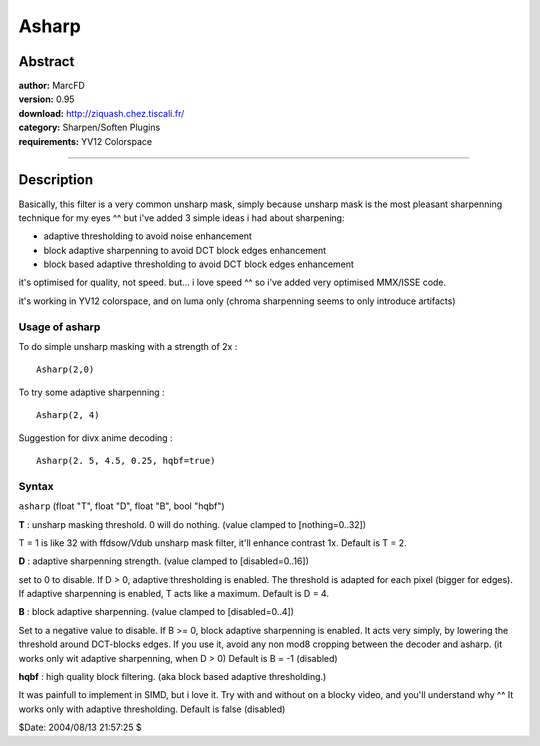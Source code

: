 
Asharp
======


Abstract
--------

| **author:** MarcFD
| **version:** 0.95
| **download:** `<http://ziquash.chez.tiscali.fr/>`_
| **category:** Sharpen/Soften Plugins
| **requirements:** YV12 Colorspace

--------


Description
-----------

Basically, this filter is a very common unsharp mask, simply because unsharp
mask is the most pleasant sharpenning technique for my eyes ^^
but i've added 3 simple ideas i had about sharpening:

- adaptive thresholding to avoid noise enhancement
- block adaptive sharpenning to avoid DCT block edges enhancement
- block based adaptive thresholding to avoid DCT block edges enhancement

it's optimised for quality, not speed. but... i love speed ^^
so i've added very optimised MMX/ISSE code.

it's working in YV12 colorspace, and on luma only
(chroma sharpenning seems to only introduce artifacts)

Usage of asharp
~~~~~~~~~~~~~~~

To do simple unsharp masking with a strength of 2x :

::

    Asharp(2,0)

To try some adaptive sharpenning :

::

    Asharp(2, 4)

Suggestion for divx anime decoding :

::

    Asharp(2. 5, 4.5, 0.25, hqbf=true)

Syntax
~~~~~~

``asharp`` (float "T", float "D", float "B", bool "hqbf")

**T** : unsharp masking threshold. 0 will do nothing. (value clamped to
[nothing=0..32])

T = 1 is like 32 with ffdsow/Vdub unsharp mask filter, it'll enhance contrast
1x. Default is T = 2.

**D** : adaptive sharpenning strength. (value clamped to [disabled=0..16])

set to 0 to disable.
If D > 0, adaptive thresholding is enabled.
The threshold is adapted for each pixel (bigger for edges).
If adaptive sharpenning is enabled,  T acts like a maximum.
Default is D = 4.

**B**  : block adaptive sharpenning. (value clamped to [disabled=0..4])

Set to a negative value to disable.
If B >= 0, block adaptive sharpenning is enabled.
It acts very simply, by lowering the threshold around DCT-blocks edges.
If you use it, avoid any non mod8 cropping between the decoder and asharp.
(it works only wit adaptive sharpenning, when D > 0)
Default is B = -1 (disabled)

**hqbf** : high quality block filtering. (aka block based adaptive
thresholding.)

It was painfull to implement in SIMD, but i love it.
Try with and without on a blocky video, and you'll understand why ^^
It works only with adaptive thresholding.
Default is false (disabled)


$Date: 2004/08/13 21:57:25 $
